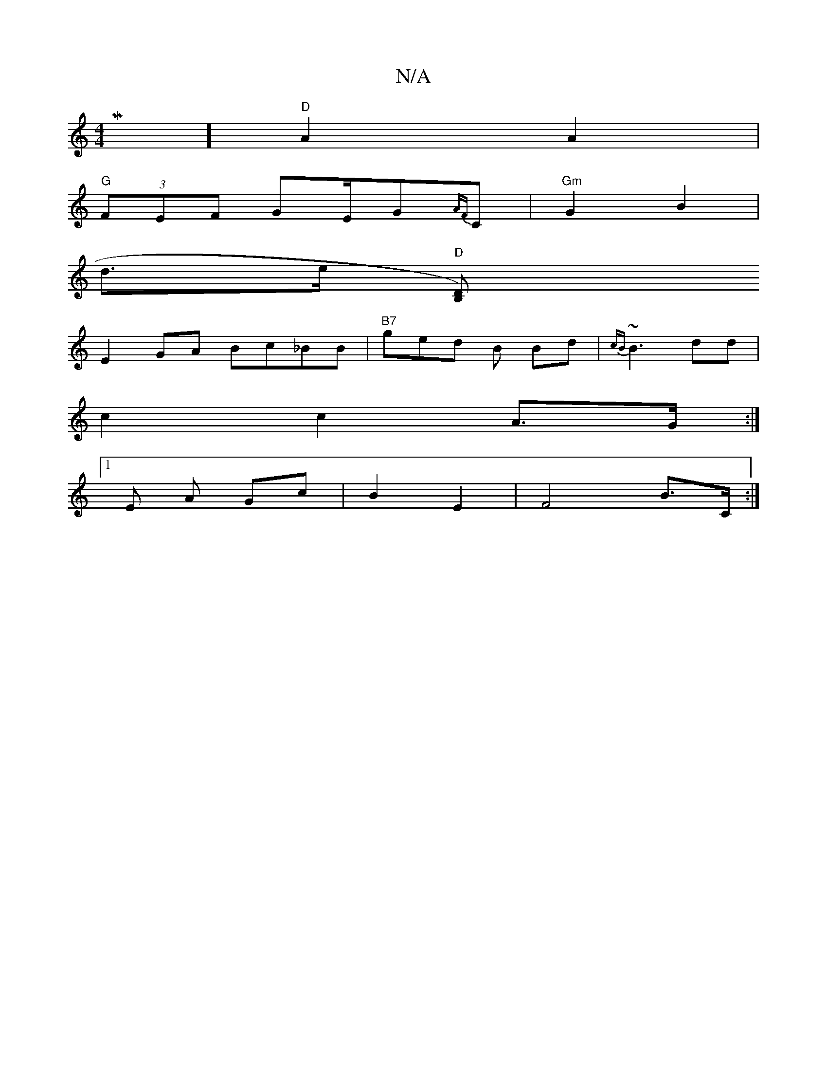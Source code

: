 X:1
T:N/A
M:4/4
R:N/A
K:Cmajor
Mix/2] "D"A2 A2 |
"G" (3FEF GE/G{AF}C | "Gm"G2 B2 |
d>e "D"[B,2)D|
E2GA Bc_BB|"B7"ged B Bd | {cB}~B3 dd | 
c2 c2 A>G :|
[1 E A Gc | B2 E2 | F4- B>C :|

DE|G2 (3EEF B>B (3Bcd|e3f e2B2|[e2a2] | d"B/A/B/